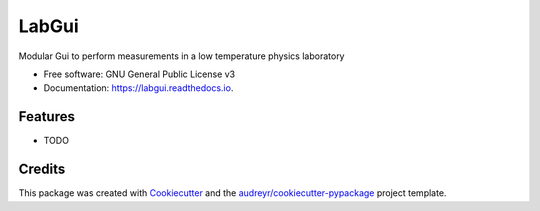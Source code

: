 ======
LabGui
======


.. image:: https://img.shields.io/pypi/v/labgui.svg
        :target: https://pypi.python.org/pypi/labgui

.. image:: https://img.shields.io/travis/Bachibouzouk/labgui.svg
        :target: https://travis-ci.org/Bachibouzouk/labgui

.. image:: https://readthedocs.org/projects/labgui/badge/?version=latest
        :target: https://labgui.readthedocs.io/en/latest/?badge=latest
        :alt: Documentation Status




Modular Gui to perform measurements in a low temperature physics laboratory


* Free software: GNU General Public License v3
* Documentation: https://labgui.readthedocs.io.


Features
--------

* TODO

Credits
-------

This package was created with Cookiecutter_ and the `audreyr/cookiecutter-pypackage`_ project template.

.. _Cookiecutter: https://github.com/audreyr/cookiecutter
.. _`audreyr/cookiecutter-pypackage`: https://github.com/audreyr/cookiecutter-pypackage
